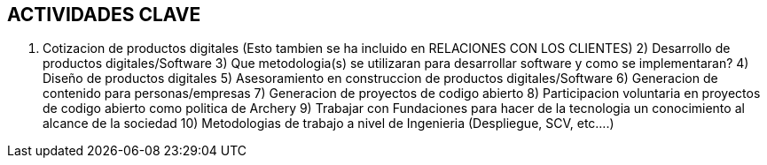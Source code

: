 ## ACTIVIDADES  CLAVE

1. Cotizacion de productos digitales (Esto tambien se ha incluido en RELACIONES CON LOS CLIENTES)
2) Desarrollo de productos digitales/Software
3) Que metodologia(s) se utilizaran para desarrollar software y como se implementaran?
4) Diseño de productos digitales
5) Asesoramiento en construccion de productos digitales/Software
6) Generacion de contenido para personas/empresas
7) Generacion de proyectos de codigo abierto
8) Participacion voluntaria en proyectos de codigo abierto como politica de Archery
9) Trabajar con Fundaciones para hacer de la tecnologia un conocimiento al alcance de la sociedad
10) Metodologias de trabajo a nivel de Ingenieria (Despliegue, SCV, etc....)
